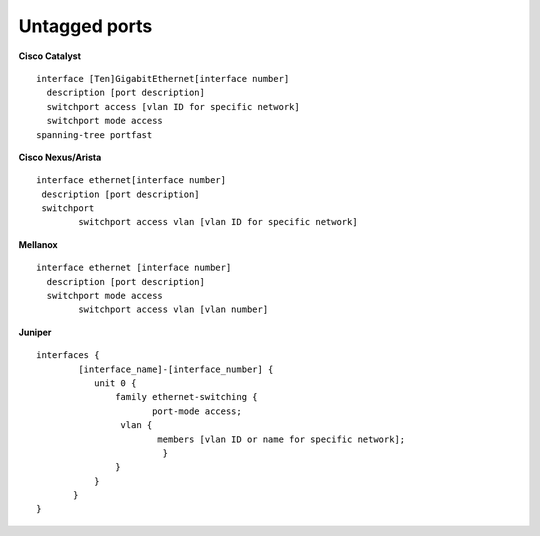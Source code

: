 Untagged ports
--------------

**Cisco Catalyst**

::

        interface [Ten]GigabitEthernet[interface number]
          description [port description]
          switchport access [vlan ID for specific network]
          switchport mode access
        spanning-tree portfast
     

**Cisco Nexus/Arista**

::

 interface ethernet[interface number]
  description [port description]
  switchport
         switchport access vlan [vlan ID for specific network]


**Mellanox**

::

 interface ethernet [interface number]
   description [port description]
   switchport mode access
         switchport access vlan [vlan number]


**Juniper**

::

 interfaces {
         [interface_name]-[interface_number] {
            unit 0 {
                family ethernet-switching {
                       port-mode access;
                 vlan {
                        members [vlan ID or name for specific network];
                         }
                }
            }
        }
 }
